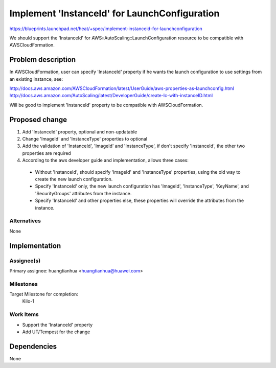 ..
 This work is licensed under a Creative Commons Attribution 3.0 Unported
 License.

 http://creativecommons.org/licenses/by/3.0/legalcode

==============================================
Implement 'InstanceId' for LaunchConfiguration
==============================================

https://blueprints.launchpad.net/heat/+spec/implement-instanceid-for-launchconfiguration

We should support the 'InstanceId' for AWS::AutoScaling::LaunchConfiguration
resource to be compatible with AWSCloudFormation.

Problem description
===================

In AWSCloudFormation, user can specify 'InstanceId' property if he wants the
launch configuration to use settings from an existing instance, see:

http://docs.aws.amazon.com/AWSCloudFormation/latest/UserGuide/aws-properties-as-launchconfig.html
http://docs.aws.amazon.com/AutoScaling/latest/DeveloperGuide/create-lc-with-instanceID.html

Will be good to implement 'InstanceId' property to be compatible with
AWSCloudFormation.


Proposed change
===============
1. Add 'InstanceId' property, optional and non-updatable
2. Change 'ImageId' and 'InstanceType' properties to optional
3. Add the validation of 'InstanceId', 'ImageId' and 'InstanceType', if don't
   specify 'InstanceId', the other two properties are required
4. According to the aws developer guide and implementation, allows three cases:

 * Without 'InstanceId', should specify 'ImageId' and 'InstanceType'
   properties, using the old way to create the new launch configuration.

 * Specify 'InstanceId' only, the new launch configuration has
   'ImageId', 'InstanceType', 'KeyName', and 'SecurityGroups'
   attributes from the instance.

 * Specify 'InstanceId' and other properties else, these properties will
   override the attributes from the instance.


Alternatives
------------
None


Implementation
==============

Assignee(s)
-----------

Primary assignee:
huangtianhua <huangtianhua@huawei.com>

Milestones
----------
Target Milestone for completion:
  Kilo-1

Work Items
----------

* Support the 'InstanceId' property
* Add UT/Tempest for the change

Dependencies
============

None
